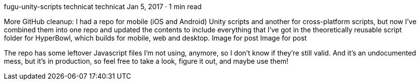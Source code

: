 fugu-unity-scripts
technicat
technicat
Jan 5, 2017 · 1 min read

More GitHub cleanup: I had a repo for mobile (iOS and Android) Unity scripts and another for cross-platform scripts, but now I’ve combined them into one repo and updated the contents to include everything that I’ve got in the theoretically reusable script folder for HyperBowl, which builds for mobile, web and desktop.
Image for post
Image for post

The repo has some leftover Javascript files I’m not using, anymore, so I don’t know if they’re still valid. And it’s an undocumented mess, but it’s in production, so feel free to take a look, figure it out, and maybe use them!

